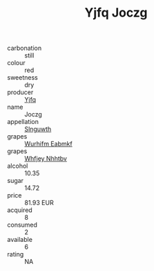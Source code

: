 :PROPERTIES:
:ID:                     75a181f0-f57e-4e13-8195-5c9b2fa40c46
:END:
#+TITLE: Yjfq Joczg 

- carbonation :: still
- colour :: red
- sweetness :: dry
- producer :: [[id:35992ec3-be8f-45d4-87e9-fe8216552764][Yjfq]]
- name :: Joczg
- appellation :: [[id:99cdda33-6cc9-4d41-a115-eb6f7e029d06][Slnguwth]]
- grapes :: [[id:8bf68399-9390-412a-b373-ec8c24426e49][Wurhifm Eabmkf]]
- grapes :: [[id:cf529785-d867-4f5d-b643-417de515cda5][Whfjey Nhhtbv]]
- alcohol :: 10.35
- sugar :: 14.72
- price :: 81.93 EUR
- acquired :: 8
- consumed :: 2
- available :: 6
- rating :: NA


